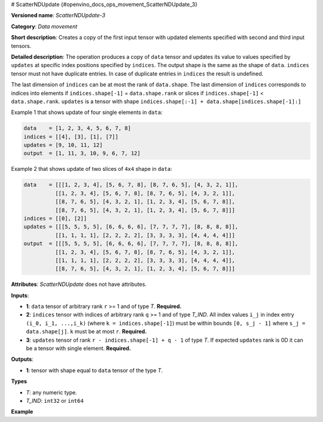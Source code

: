 # ScatterNDUpdate {#openvino_docs_ops_movement_ScatterNDUpdate_3}


.. meta::
  :description: Learn about ScatterNDUpdate-3 - a data movement operation, which can be 
                performed on three required input tensors.

**Versioned name**: *ScatterNDUpdate-3*

**Category**: *Data movement*

**Short description**: Creates a copy of the first input tensor with updated elements specified with second and third input tensors.

**Detailed description**: The operation produces a copy of ``data`` tensor and updates its value to values specified
by ``updates`` at specific index positions specified by ``indices``. The output shape is the same as the shape of ``data``.
``indices`` tensor must not have duplicate entries. In case of duplicate entries in ``indices`` the result is undefined.

The last dimension of ``indices`` can be at most the rank of ``data.shape``.
The last dimension of ``indices`` corresponds to indices into elements if ``indices.shape[-1]`` = ``data.shape.rank`` or slices
if ``indices.shape[-1]`` < ``data.shape.rank``. ``updates`` is a tensor with shape ``indices.shape[:-1] + data.shape[indices.shape[-1]:]``

Example 1 that shows update of four single elements in ``data``:

.. code-block:: cpp

    data    = [1, 2, 3, 4, 5, 6, 7, 8]
    indices = [[4], [3], [1], [7]]
    updates = [9, 10, 11, 12]
    output  = [1, 11, 3, 10, 9, 6, 7, 12]


Example 2 that shows update of two slices of ``4x4`` shape in ``data``:

.. code-block:: cpp

    data    = [[[1, 2, 3, 4], [5, 6, 7, 8], [8, 7, 6, 5], [4, 3, 2, 1]],
              [[1, 2, 3, 4], [5, 6, 7, 8], [8, 7, 6, 5], [4, 3, 2, 1]],
              [[8, 7, 6, 5], [4, 3, 2, 1], [1, 2, 3, 4], [5, 6, 7, 8]],
              [[8, 7, 6, 5], [4, 3, 2, 1], [1, 2, 3, 4], [5, 6, 7, 8]]]
    indices = [[0], [2]]
    updates = [[[5, 5, 5, 5], [6, 6, 6, 6], [7, 7, 7, 7], [8, 8, 8, 8]],
              [[1, 1, 1, 1], [2, 2, 2, 2], [3, 3, 3, 3], [4, 4, 4, 4]]]
    output  = [[[5, 5, 5, 5], [6, 6, 6, 6], [7, 7, 7, 7], [8, 8, 8, 8]],
              [[1, 2, 3, 4], [5, 6, 7, 8], [8, 7, 6, 5], [4, 3, 2, 1]],
              [[1, 1, 1, 1], [2, 2, 2, 2], [3, 3, 3, 3], [4, 4, 4, 4]],
              [[8, 7, 6, 5], [4, 3, 2, 1], [1, 2, 3, 4], [5, 6, 7, 8]]]



**Attributes**: *ScatterNDUpdate* does not have attributes.

**Inputs**:

*   **1**: ``data`` tensor of arbitrary rank ``r`` >= 1 and of type *T*. **Required.**

*   **2**: ``indices`` tensor with indices of arbitrary rank ``q`` >= 1 and of type *T_IND*. All index values ``i_j`` in index entry ``(i_0, i_1, ...,i_k)`` (where ``k = indices.shape[-1]``) must be within bounds ``[0, s_j - 1]`` where ``s_j = data.shape[j]``. ``k`` must be at most ``r``. **Required.**

*   **3**: ``updates`` tensor of rank ``r - indices.shape[-1] + q - 1`` of type *T*. If expected ``updates`` rank is 0D it can be a tensor with single element. **Required.**

**Outputs**:

*   **1**: tensor with shape equal to ``data`` tensor of the type *T*.

**Types**

* *T*: any numeric type.

* *T_IND*: ``int32`` or ``int64``

**Example**

.. code-block:: xml
   :force:

    <layer ... type="ScatterNDUpdate">
        <input>
            <port id="0">
                <dim>1000</dim>
                <dim>256</dim>
                <dim>10</dim>
                <dim>15</dim>
            </port>
            <port id="1">
                <dim>25</dim>
                <dim>125</dim>
                <dim>3</dim>
            </port>
            <port id="2">
                <dim>25</dim>
                <dim>125</dim>
                <dim>15</dim>
            </port>
        </input>
        <output>
            <port id="3">
                <dim>1000</dim>
                <dim>256</dim>
                <dim>10</dim>
                <dim>15</dim>
            </port>
        </output>
    </layer>


